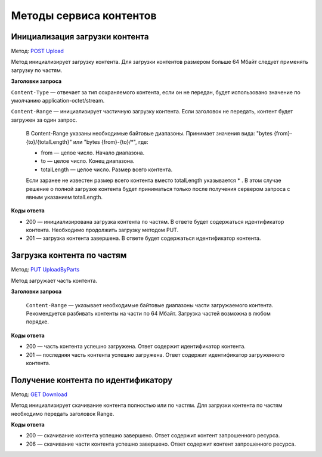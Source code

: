 .. _`POST Upload`: https://developer.testkontur.ru/extern/post-v1-%7BaccountId%7D-contents
.. _`PUT UploadByParts`: https://developer.testkontur.ru/extern/put-v1-%7BaccountId%7D-contents-%7Bid%7D
.. _`GET Download`: https://developer.testkontur.ru/extern/get-v1-%7BaccountId%7D-contents-%7Bid%7D

Методы сервиса контентов
========================

.. _rst-marckup-post-content:

Инициализация загрузки контента
-------------------------------

Метод: `POST Upload`_

Метод инициализирует загрузку контента. Для загрузки контентов размером больше 64 Мбайт следует применять загрузку по частям.

**Заголовки запроса**

``Content-Type`` — отвечает за тип сохраняемого контента, если он не передан, будет использовано значение по умолчанию application-octet/stream.

``Content-Range`` — инициализирует частичную загрузку контента. Если заголовок не передать, контент будет загружен за один запрос.

    В Content-Range указаны необходимые байтовые диапазоны. Принимает значения вида: "bytes {from}-{to}/{totalLength}" или "bytes {from}-{to}/*", где:

    * from — целое число. Начало диапазона.
    * to — целое число. Конец диапазона.
    * totalLength — целое число. Размер всего контента.

    Если заранее не известен размер всего контента вместо totalLength указывается * . В этом случае решение о полной загрузке контента будет приниматься только после получения сервером запроса с явным указанием totalLength.

**Коды ответа**

- 200 — инициализирована загрузка контента по частям. В ответе будет содержаться идентификатор контента. Необходимо продолжить загрузку методом PUT.
- 201 — загрузка контента завершена. В ответе будет содержаться идентификатор контента. 

.. _rst-marckup-put-content:

Загрузка контента по частям
---------------------------

Метод: `PUT UploadByParts`_

Метод загружает часть контента.

**Заголовки запроса**

 ``Content-Range`` — указывает необходимые байтовые диапазоны части загружаемого контента. Рекомендуется разбивать контенты на части по 64 Мбайт. Загрузка частей возможна в любом порядке. 

**Коды ответа**

- 200 — часть контента успешно загружена. Ответ содержит идентификатор контента.
- 201 — последняя часть контента успешно загружена. Ответ содержит идентификатор загруженного контента.

.. _rst-marckup-get-content:

Получение контента по идентификатору
------------------------------------

Метод: `GET Download`_

Метод инициализирует скачивание контента полностью или по частям. Для загрузки контента по частям необходимо передать заголовок Range.

**Коды ответа**

- 200 — скачивание контента успешно завершено. Ответ содержит контент запрошенного ресурса.
- 206 — скачивание части контента успешно завершено. Ответ содержит контент запрошенного ресурса.